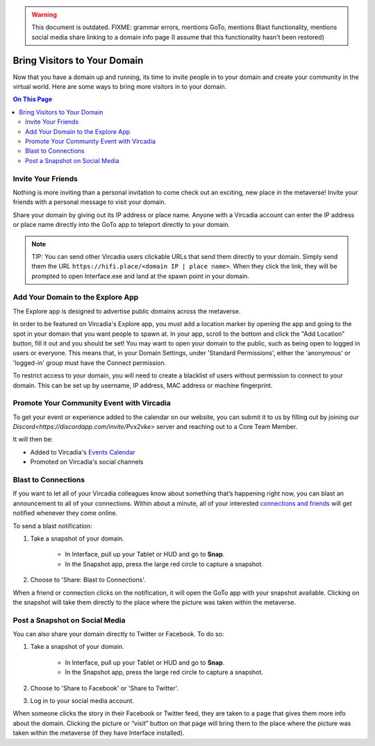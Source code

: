 .. warning::
    This document is outdated.
    FIXME: grammar errors, mentions GoTo, mentions Blast functionality, mentions social media share linking to a domain info page (I assume that this functionality hasn't been restored)

#############################
Bring Visitors to Your Domain
#############################

Now that you have a domain up and running, its time to invite people in to your domain and create your community in the virtual world. Here are some ways to bring more visitors in to your domain.

.. contents:: On This Page
    :depth: 2

-------------------
Invite Your Friends 
-------------------

Nothing is more inviting than a personal invitation to come check out an exciting, new place in the metaverse! Invite your friends with a personal message to visit your domain. 

Share your domain by giving out its IP address or place name. Anyone with a Vircadia account can enter the IP address or place name directly into the GoTo app to teleport directly to your domain.

.. image:: _images/goto-bar.png

.. note:: TIP: You can send other Vircadia users clickable URLs that send them directly to your domain. Simply send them the URL ``https://hifi.place/<domain IP | place name>``. When they click the link, they will be prompted to open Interface.exe and land at the spawn point in your domain.

----------------------------------------------
Add Your Domain to the Explore App
----------------------------------------------

The Explore app is designed to advertise public domains across the metaverse.

In order to be featured on Vircadia's Explore app, you must add a location marker by opening the app and going to the spot in your domain that you want people to spawn at. In your app, scroll to the bottom and click the "Add Location" button, fill it out and you should be set! You may want to open your domain to the public, such as being open to logged in users or everyone. This means that, in your Domain Settings, under 'Standard Permissions', either the 'anonymous' or 'logged-in' group must have the Connect permission.

To restrict access to your domain, you will need to create a blacklist of users without permission to connect to your domain. This can be set up by username, IP address, MAC address or machine fingerprint.

------------------------------------------
Promote Your Community Event with Vircadia
------------------------------------------

To get your event or experience added to the calendar on our website, you can submit it to us by filling out by joining our `Discord<https://discordapp.com/invite/Pvx2vke>` server and reaching out to a Core Team Member.

It will then be:

* Added to Vircadia's `Events Calendar <https://www.vircadia.com/events>`_ 
* Promoted on Vircadia's social channels

--------------------
Blast to Connections
--------------------

If you want to let all of your Vircadia colleagues know about something that’s happening right now, you can blast an announcement to all of your connections. Within about a minute, all of your interested `connections and friends <../explore/socialize.html#make-connections-and-friends>`_ will get notified whenever they come online. 

To send a blast notification: 

1. Take a snapshot of your domain. 

    * In Interface, pull up your Tablet or HUD and go to **Snap**.
    * In the Snapshot app, press the large red circle to capture a snapshot.
2. Choose to 'Share: Blast to Connections'.

When a friend or connection clicks on the notification, it will open the GoTo app with your snapshot available. Clicking on the snapshot will take them directly to the place where the picture was taken within the metaverse.  

---------------------------------------------
Post a Snapshot on Social Media
---------------------------------------------

You can also share your domain directly to Twitter or Facebook. To do so:

1. Take a snapshot of your domain. 

    * In Interface, pull up your Tablet or HUD and go to **Snap**.
    * In the Snapshot app, press the large red circle to capture a snapshot.
2. Choose to 'Share to Facebook' or 'Share to Twitter'.
3. Log in to your social media account.

When someone clicks the story in their Facebook or Twitter feed, they are taken to a page that gives them more info about the domain. Clicking the picture or “visit” button on that page will bring them to the place where the picture was taken within the metaverse (if they have Interface installed).  
 




